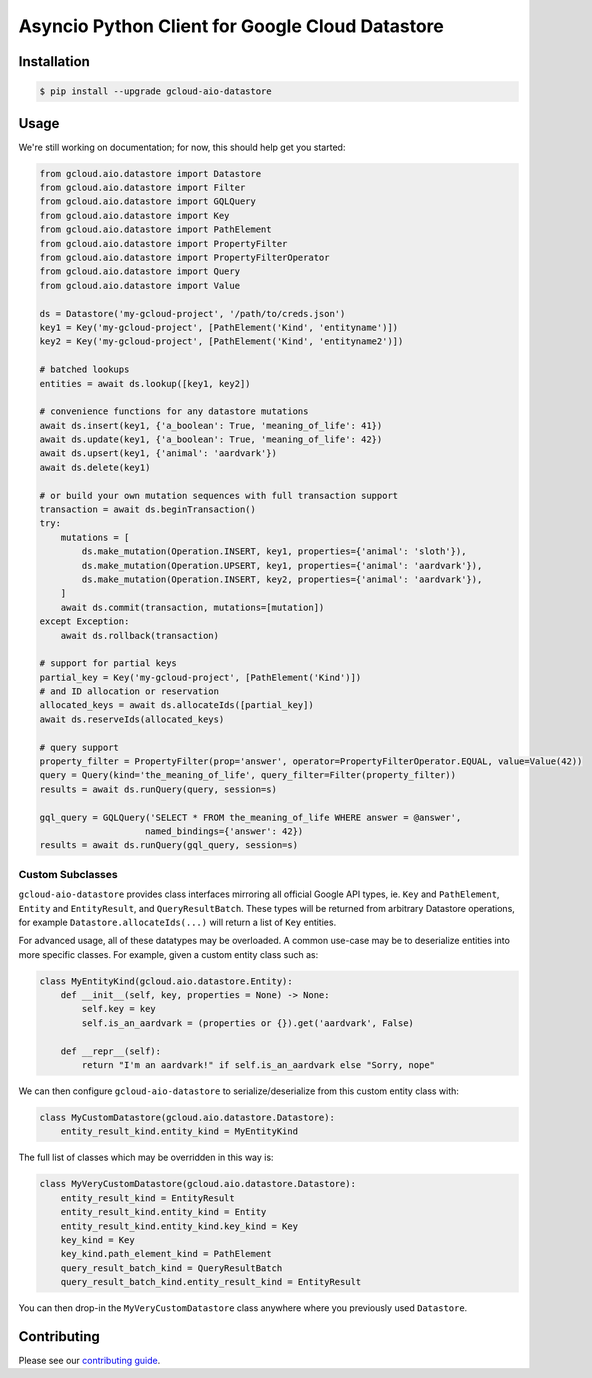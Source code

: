 Asyncio Python Client for Google Cloud Datastore
================================================

|pypi| |pythons|

Installation
------------

.. code-block:: console

    $ pip install --upgrade gcloud-aio-datastore

Usage
-----

We're still working on documentation; for now, this should help get you
started:

.. code-block:: python

    from gcloud.aio.datastore import Datastore
    from gcloud.aio.datastore import Filter
    from gcloud.aio.datastore import GQLQuery
    from gcloud.aio.datastore import Key
    from gcloud.aio.datastore import PathElement
    from gcloud.aio.datastore import PropertyFilter
    from gcloud.aio.datastore import PropertyFilterOperator
    from gcloud.aio.datastore import Query
    from gcloud.aio.datastore import Value

    ds = Datastore('my-gcloud-project', '/path/to/creds.json')
    key1 = Key('my-gcloud-project', [PathElement('Kind', 'entityname')])
    key2 = Key('my-gcloud-project', [PathElement('Kind', 'entityname2')])

    # batched lookups
    entities = await ds.lookup([key1, key2])

    # convenience functions for any datastore mutations
    await ds.insert(key1, {'a_boolean': True, 'meaning_of_life': 41})
    await ds.update(key1, {'a_boolean': True, 'meaning_of_life': 42})
    await ds.upsert(key1, {'animal': 'aardvark'})
    await ds.delete(key1)

    # or build your own mutation sequences with full transaction support
    transaction = await ds.beginTransaction()
    try:
        mutations = [
            ds.make_mutation(Operation.INSERT, key1, properties={'animal': 'sloth'}),
            ds.make_mutation(Operation.UPSERT, key1, properties={'animal': 'aardvark'}),
            ds.make_mutation(Operation.INSERT, key2, properties={'animal': 'aardvark'}),
        ]
        await ds.commit(transaction, mutations=[mutation])
    except Exception:
        await ds.rollback(transaction)

    # support for partial keys
    partial_key = Key('my-gcloud-project', [PathElement('Kind')])
    # and ID allocation or reservation
    allocated_keys = await ds.allocateIds([partial_key])
    await ds.reserveIds(allocated_keys)

    # query support
    property_filter = PropertyFilter(prop='answer', operator=PropertyFilterOperator.EQUAL, value=Value(42))
    query = Query(kind='the_meaning_of_life', query_filter=Filter(property_filter))
    results = await ds.runQuery(query, session=s)

    gql_query = GQLQuery('SELECT * FROM the_meaning_of_life WHERE answer = @answer',
                        named_bindings={'answer': 42})
    results = await ds.runQuery(gql_query, session=s)

Custom Subclasses
~~~~~~~~~~~~~~~~~

``gcloud-aio-datastore`` provides class interfaces mirroring all official
Google API types, ie. ``Key`` and ``PathElement``, ``Entity`` and
``EntityResult``, and ``QueryResultBatch``. These types will be returned from
arbitrary Datastore operations, for example ``Datastore.allocateIds(...)`` will
return a list of ``Key`` entities.

For advanced usage, all of these datatypes may be overloaded. A common use-case
may be to deserialize entities into more specific classes. For example, given a
custom entity class such as:

.. code-block:: python

    class MyEntityKind(gcloud.aio.datastore.Entity):
        def __init__(self, key, properties = None) -> None:
            self.key = key
            self.is_an_aardvark = (properties or {}).get('aardvark', False)

        def __repr__(self):
            return "I'm an aardvark!" if self.is_an_aardvark else "Sorry, nope"

We can then configure ``gcloud-aio-datastore`` to serialize/deserialize from
this custom entity class with:

.. code-block:: python

    class MyCustomDatastore(gcloud.aio.datastore.Datastore):
        entity_result_kind.entity_kind = MyEntityKind

The full list of classes which may be overridden in this way is:

.. code-block:: python

    class MyVeryCustomDatastore(gcloud.aio.datastore.Datastore):
        entity_result_kind = EntityResult
        entity_result_kind.entity_kind = Entity
        entity_result_kind.entity_kind.key_kind = Key
        key_kind = Key
        key_kind.path_element_kind = PathElement
        query_result_batch_kind = QueryResultBatch
        query_result_batch_kind.entity_result_kind = EntityResult

You can then drop-in the ``MyVeryCustomDatastore`` class anywhere where you
previously used ``Datastore``.

Contributing
------------

Please see our `contributing guide`_.

.. _contributing guide: https://github.com/talkiq/gcloud-aio/blob/master/.github/CONTRIBUTING.rst

.. |pypi| image:: https://img.shields.io/pypi/v/gcloud-aio-datastore.svg?style=flat-square
    :alt: Latest PyPI Version
    :target: https://pypi.org/project/gcloud-aio-datastore/

.. |pythons| image:: https://img.shields.io/pypi/pyversions/gcloud-aio-datastore.svg?style=flat-square
    :alt: Python Version Support
    :target: https://pypi.org/project/gcloud-aio-datastore/
